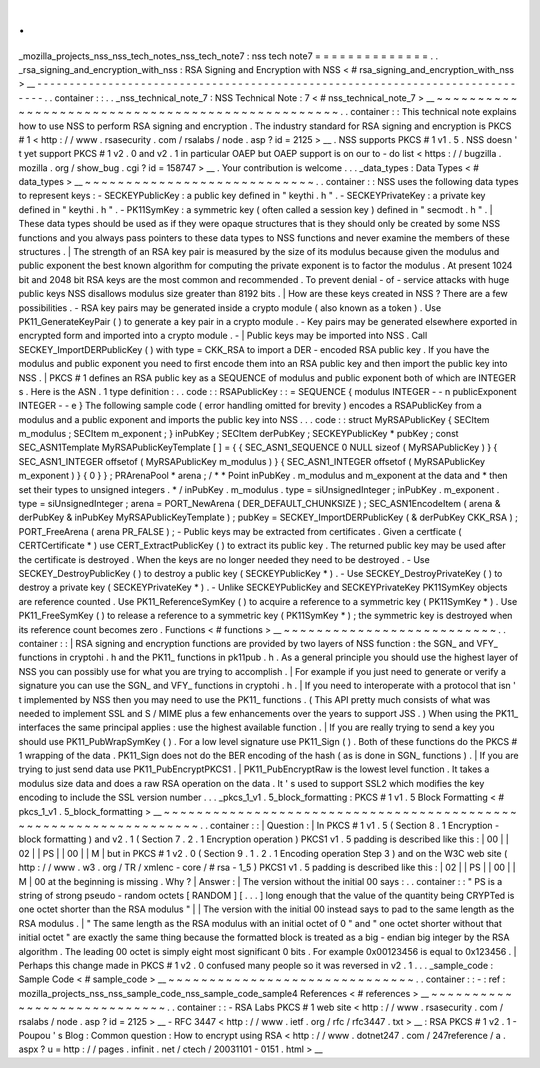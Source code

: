 .
.
_mozilla_projects_nss_nss_tech_notes_nss_tech_note7
:
nss
tech
note7
=
=
=
=
=
=
=
=
=
=
=
=
=
=
.
.
_rsa_signing_and_encryption_with_nss
:
RSA
Signing
and
Encryption
with
NSS
<
#
rsa_signing_and_encryption_with_nss
>
__
-
-
-
-
-
-
-
-
-
-
-
-
-
-
-
-
-
-
-
-
-
-
-
-
-
-
-
-
-
-
-
-
-
-
-
-
-
-
-
-
-
-
-
-
-
-
-
-
-
-
-
-
-
-
-
-
-
-
-
-
-
-
-
-
-
-
-
-
-
-
-
-
-
-
-
-
-
-
.
.
container
:
:
.
.
_nss_technical_note_7
:
NSS
Technical
Note
:
7
<
#
nss_technical_note_7
>
__
~
~
~
~
~
~
~
~
~
~
~
~
~
~
~
~
~
~
~
~
~
~
~
~
~
~
~
~
~
~
~
~
~
~
~
~
~
~
~
~
~
~
~
~
~
~
~
~
~
.
.
container
:
:
This
technical
note
explains
how
to
use
NSS
to
perform
RSA
signing
and
encryption
.
The
industry
standard
for
RSA
signing
and
encryption
is
PKCS
#
1
<
http
:
/
/
www
.
rsasecurity
.
com
/
rsalabs
/
node
.
asp
?
id
=
2125
>
__
.
NSS
supports
PKCS
#
1
v1
.
5
.
NSS
doesn
'
t
yet
support
PKCS
#
1
v2
.
0
and
v2
.
1
in
particular
OAEP
but
OAEP
support
is
on
our
to
-
do
list
<
https
:
/
/
bugzilla
.
mozilla
.
org
/
show_bug
.
cgi
?
id
=
158747
>
__
.
Your
contribution
is
welcome
.
.
.
_data_types
:
Data
Types
<
#
data_types
>
__
~
~
~
~
~
~
~
~
~
~
~
~
~
~
~
~
~
~
~
~
~
~
~
~
~
~
~
~
.
.
container
:
:
NSS
uses
the
following
data
types
to
represent
keys
:
-
SECKEYPublicKey
:
a
public
key
defined
in
"
keythi
.
h
"
.
-
SECKEYPrivateKey
:
a
private
key
defined
in
"
keythi
.
h
"
.
-
PK11SymKey
:
a
symmetric
key
(
often
called
a
session
key
)
defined
in
"
secmodt
.
h
"
.
|
These
data
types
should
be
used
as
if
they
were
opaque
structures
that
is
they
should
only
be
created
by
some
NSS
functions
and
you
always
pass
pointers
to
these
data
types
to
NSS
functions
and
never
examine
the
members
of
these
structures
.
|
The
strength
of
an
RSA
key
pair
is
measured
by
the
size
of
its
modulus
because
given
the
modulus
and
public
exponent
the
best
known
algorithm
for
computing
the
private
exponent
is
to
factor
the
modulus
.
At
present
1024
bit
and
2048
bit
RSA
keys
are
the
most
common
and
recommended
.
To
prevent
denial
-
of
-
service
attacks
with
huge
public
keys
NSS
disallows
modulus
size
greater
than
8192
bits
.
|
How
are
these
keys
created
in
NSS
?
There
are
a
few
possibilities
.
-
RSA
key
pairs
may
be
generated
inside
a
crypto
module
(
also
known
as
a
token
)
.
Use
PK11_GenerateKeyPair
(
)
to
generate
a
key
pair
in
a
crypto
module
.
-
Key
pairs
may
be
generated
elsewhere
exported
in
encrypted
form
and
imported
into
a
crypto
module
.
-
|
Public
keys
may
be
imported
into
NSS
.
Call
SECKEY_ImportDERPublicKey
(
)
with
type
=
CKK_RSA
to
import
a
DER
-
encoded
RSA
public
key
.
If
you
have
the
modulus
and
public
exponent
you
need
to
first
encode
them
into
an
RSA
public
key
and
then
import
the
public
key
into
NSS
.
|
PKCS
#
1
defines
an
RSA
public
key
as
a
SEQUENCE
of
modulus
and
public
exponent
both
of
which
are
INTEGER
\
s
.
Here
is
the
ASN
.
1
type
definition
:
.
.
code
:
:
RSAPublicKey
:
:
=
SEQUENCE
{
modulus
INTEGER
-
-
n
publicExponent
INTEGER
-
-
e
}
The
following
sample
code
(
error
handling
omitted
for
brevity
)
encodes
a
RSAPublicKey
from
a
modulus
and
a
public
exponent
and
imports
the
public
key
into
NSS
.
.
.
code
:
:
struct
MyRSAPublicKey
{
SECItem
m_modulus
;
SECItem
m_exponent
;
}
inPubKey
;
SECItem
derPubKey
;
SECKEYPublicKey
*
pubKey
;
const
SEC_ASN1Template
MyRSAPublicKeyTemplate
[
]
=
{
{
SEC_ASN1_SEQUENCE
0
NULL
sizeof
(
MyRSAPublicKey
)
}
{
SEC_ASN1_INTEGER
offsetof
(
MyRSAPublicKey
m_modulus
)
}
{
SEC_ASN1_INTEGER
offsetof
(
MyRSAPublicKey
m_exponent
)
}
{
0
}
}
;
PRArenaPool
*
arena
;
/
*
*
Point
inPubKey
.
m_modulus
and
m_exponent
at
the
data
and
*
then
set
their
types
to
unsigned
integers
.
*
/
inPubKey
.
m_modulus
.
type
=
siUnsignedInteger
;
inPubKey
.
m_exponent
.
type
=
siUnsignedInteger
;
arena
=
PORT_NewArena
(
DER_DEFAULT_CHUNKSIZE
)
;
SEC_ASN1EncodeItem
(
arena
&
derPubKey
&
inPubKey
MyRSAPublicKeyTemplate
)
;
pubKey
=
SECKEY_ImportDERPublicKey
(
&
derPubKey
CKK_RSA
)
;
PORT_FreeArena
(
arena
PR_FALSE
)
;
-
Public
keys
may
be
extracted
from
certificates
.
Given
a
certficate
(
CERTCertificate
*
)
use
CERT_ExtractPublicKey
(
)
to
extract
its
public
key
.
The
returned
public
key
may
be
used
after
the
certificate
is
destroyed
.
When
the
keys
are
no
longer
needed
they
need
to
be
destroyed
.
-
Use
SECKEY_DestroyPublicKey
(
)
to
destroy
a
public
key
(
SECKEYPublicKey
*
)
.
-
Use
SECKEY_DestroyPrivateKey
(
)
to
destroy
a
private
key
(
SECKEYPrivateKey
*
)
.
-
Unlike
SECKEYPublicKey
and
SECKEYPrivateKey
PK11SymKey
objects
are
reference
counted
.
Use
PK11_ReferenceSymKey
(
)
to
acquire
a
reference
to
a
symmetric
key
(
PK11SymKey
*
)
.
Use
PK11_FreeSymKey
(
)
to
release
a
reference
to
a
symmetric
key
(
PK11SymKey
*
)
;
the
symmetric
key
is
destroyed
when
its
reference
count
becomes
zero
.
Functions
<
#
functions
>
__
~
~
~
~
~
~
~
~
~
~
~
~
~
~
~
~
~
~
~
~
~
~
~
~
~
~
.
.
container
:
:
|
RSA
signing
and
encryption
functions
are
provided
by
two
layers
of
NSS
function
:
the
SGN_
and
VFY_
functions
in
cryptohi
.
h
and
the
PK11_
functions
in
pk11pub
.
h
.
As
a
general
principle
you
should
use
the
highest
layer
of
NSS
you
can
possibly
use
for
what
you
are
trying
to
accomplish
.
|
For
example
if
you
just
need
to
generate
or
verify
a
signature
you
can
use
the
SGN_
and
VFY_
functions
in
cryptohi
.
h
.
|
If
you
need
to
interoperate
with
a
protocol
that
isn
'
t
implemented
by
NSS
then
you
may
need
to
use
the
PK11_
functions
.
(
This
API
pretty
much
consists
of
what
was
needed
to
implement
SSL
and
S
/
MIME
plus
a
few
enhancements
over
the
years
to
support
JSS
.
)
When
using
the
PK11_
interfaces
the
same
principal
applies
:
use
the
highest
available
function
.
|
If
you
are
really
trying
to
send
a
key
you
should
use
PK11_PubWrapSymKey
(
)
.
For
a
low
level
signature
use
PK11_Sign
(
)
.
Both
of
these
functions
do
the
PKCS
#
1
wrapping
of
the
data
.
PK11_Sign
does
not
do
the
BER
encoding
of
the
hash
(
as
is
done
in
SGN_
functions
)
.
|
If
you
are
trying
to
just
send
data
use
PK11_PubEncryptPKCS1
.
|
PK11_PubEncryptRaw
is
the
lowest
level
function
.
It
takes
a
modulus
size
data
and
does
a
raw
RSA
operation
on
the
data
.
It
'
s
used
to
support
SSL2
which
modifies
the
key
encoding
to
include
the
SSL
version
number
.
.
.
_pkcs_1_v1
.
5_block_formatting
:
PKCS
#
1
v1
.
5
Block
Formatting
<
#
pkcs_1_v1
.
5_block_formatting
>
__
~
~
~
~
~
~
~
~
~
~
~
~
~
~
~
~
~
~
~
~
~
~
~
~
~
~
~
~
~
~
~
~
~
~
~
~
~
~
~
~
~
~
~
~
~
~
~
~
~
~
~
~
~
~
~
~
~
~
~
~
~
~
~
~
~
.
.
container
:
:
|
Question
:
|
In
PKCS
#
1
v1
.
5
(
Section
8
.
1
Encryption
-
block
formatting
)
and
v2
.
1
(
Section
7
.
2
.
1
Encryption
operation
)
PKCS1
v1
.
5
padding
is
described
like
this
:
|
00
|
|
02
|
|
PS
|
|
00
|
|
M
|
but
in
PKCS
#
1
v2
.
0
(
Section
9
.
1
.
2
.
1
Encoding
operation
Step
3
)
and
on
the
W3C
web
site
(
http
:
/
/
www
.
w3
.
org
/
TR
/
xmlenc
-
core
/
#
rsa
-
1_5
)
PKCS1
v1
.
5
padding
is
described
like
this
:
|
02
|
|
PS
|
|
00
|
|
M
|
00
at
the
beginning
is
missing
.
Why
?
|
Answer
:
|
The
version
without
the
initial
00
says
:
.
.
container
:
:
"
PS
is
a
string
of
strong
pseudo
-
random
octets
[
RANDOM
]
[
.
.
.
]
long
enough
that
the
value
of
the
quantity
being
CRYPTed
is
one
octet
shorter
than
the
RSA
modulus
"
|
|
The
version
with
the
initial
00
instead
says
to
pad
to
the
same
length
as
the
RSA
modulus
.
|
"
The
same
length
as
the
RSA
modulus
with
an
initial
octet
of
0
"
and
"
one
octet
shorter
without
that
initial
octet
"
are
exactly
the
same
thing
because
the
formatted
block
is
treated
as
a
big
-
endian
big
integer
by
the
RSA
algorithm
.
The
leading
00
octet
is
simply
eight
most
significant
0
bits
.
For
example
0x00123456
is
equal
to
0x123456
.
|
Perhaps
this
change
made
in
PKCS
#
1
v2
.
0
confused
many
people
so
it
was
reversed
in
v2
.
1
.
.
.
_sample_code
:
Sample
Code
<
#
sample_code
>
__
~
~
~
~
~
~
~
~
~
~
~
~
~
~
~
~
~
~
~
~
~
~
~
~
~
~
~
~
~
~
.
.
container
:
:
-
:
ref
:
mozilla_projects_nss_nss_sample_code_nss_sample_code_sample4
References
<
#
references
>
__
~
~
~
~
~
~
~
~
~
~
~
~
~
~
~
~
~
~
~
~
~
~
~
~
~
~
~
~
.
.
container
:
:
-
RSA
Labs
PKCS
#
1
web
site
<
http
:
/
/
www
.
rsasecurity
.
com
/
rsalabs
/
node
.
asp
?
id
=
2125
>
__
-
RFC
3447
<
http
:
/
/
www
.
ietf
.
org
/
rfc
/
rfc3447
.
txt
>
__
:
RSA
PKCS
#
1
v2
.
1
-
Poupou
'
s
Blog
:
Common
question
:
How
to
encrypt
using
RSA
<
http
:
/
/
www
.
dotnet247
.
com
/
247reference
/
a
.
aspx
?
u
=
http
:
/
/
pages
.
infinit
.
net
/
ctech
/
20031101
-
0151
.
html
>
__

